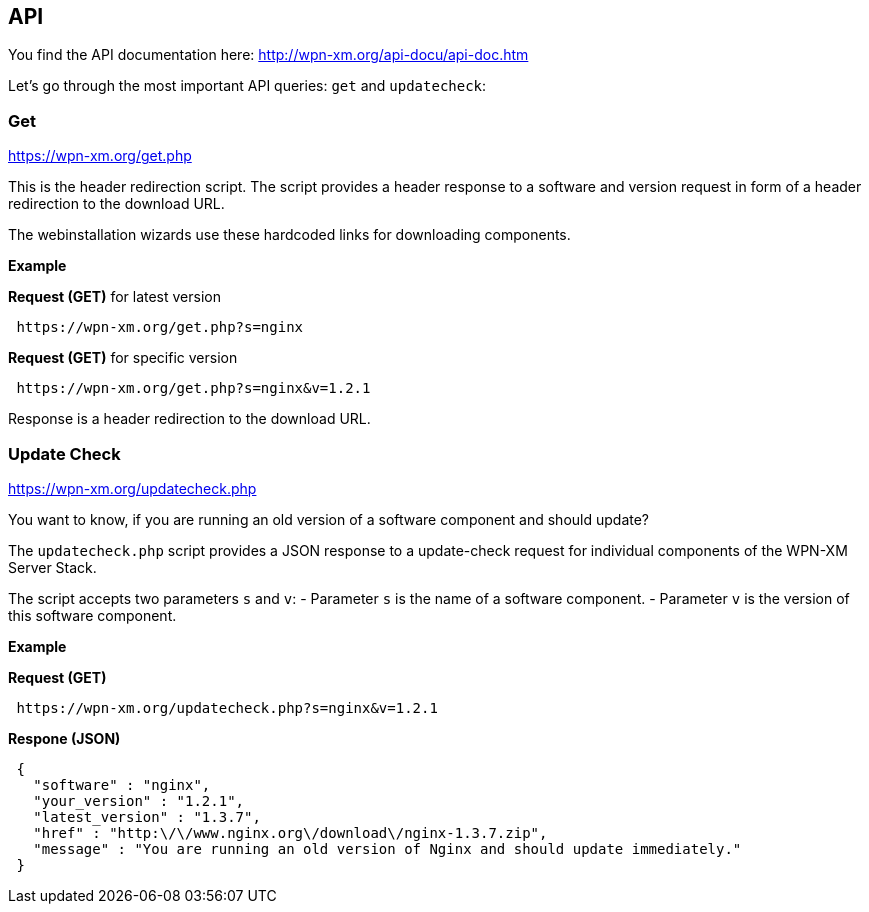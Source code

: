 == API

You find the API documentation here: http://wpn-xm.org/api-docu/api-doc.htm

Let's go through the most important API queries: `get` and `updatecheck`:

=== Get 

https://wpn-xm.org/get.php

This is the header redirection script. The script provides a header response to
a software and version request in form of a header redirection to the download URL. 

The webinstallation wizards use these hardcoded links for downloading components.

*Example*

*Request (GET)* for latest version
```
 https://wpn-xm.org/get.php?s=nginx
```

*Request (GET)* for specific version
```
 https://wpn-xm.org/get.php?s=nginx&v=1.2.1
```

Response is a header redirection to the download URL.

=== Update Check

https://wpn-xm.org/updatecheck.php

You want to know, if you are running an old version of a software component and should update?

The `updatecheck.php` script provides a JSON response to a update-check request
for individual components of the WPN-XM Server Stack.

The script accepts two parameters `s` and `v`:
- Parameter `s` is the name of a software component.
- Parameter `v` is the version of this software component.

*Example*

*Request (GET)*
```
 https://wpn-xm.org/updatecheck.php?s=nginx&v=1.2.1
```

*Respone (JSON)*
```
 {
   "software" : "nginx",
   "your_version" : "1.2.1",
   "latest_version" : "1.3.7",
   "href" : "http:\/\/www.nginx.org\/download\/nginx-1.3.7.zip",
   "message" : "You are running an old version of Nginx and should update immediately."
 }
```
